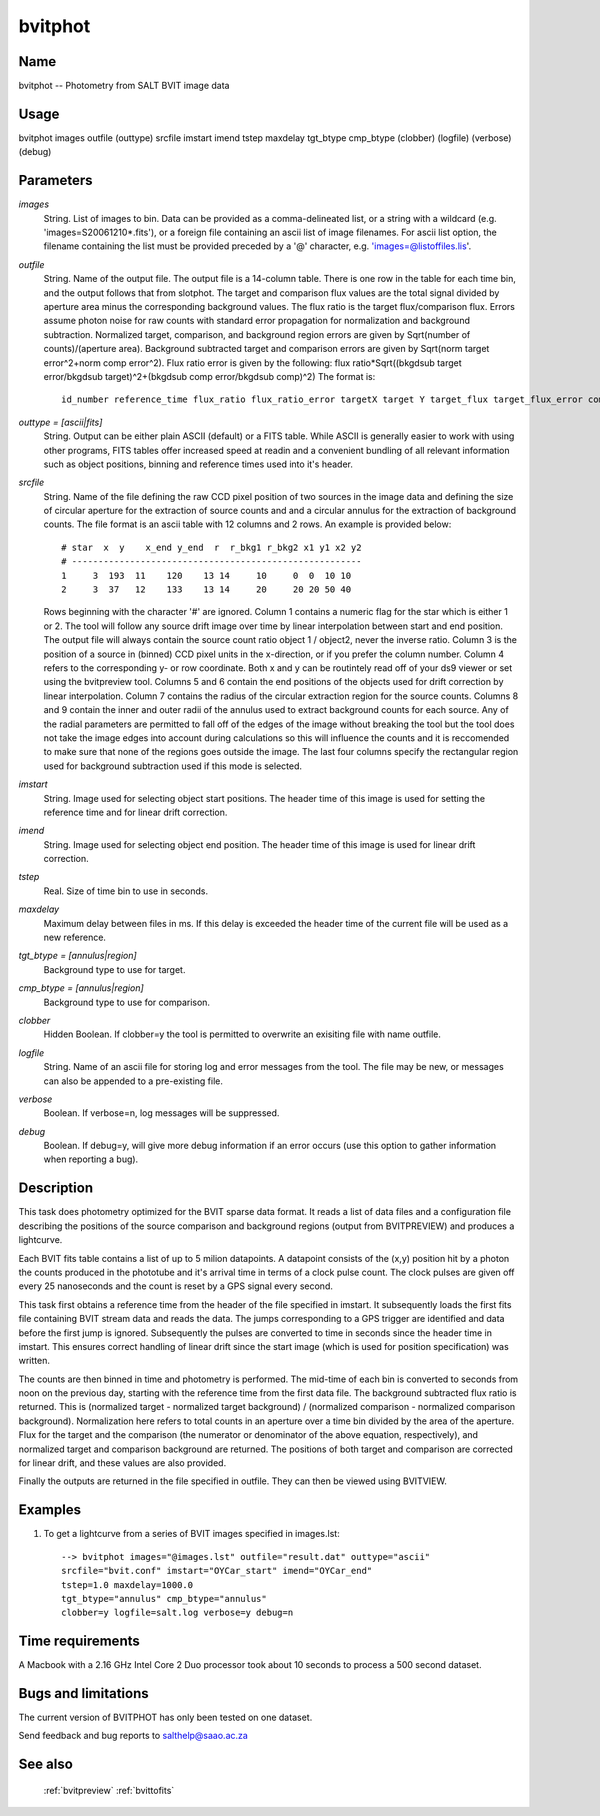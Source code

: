 .. _bvitphot:

********
bvitphot
********


Name
====

bvitphot -- Photometry from SALT BVIT image data

Usage
=====

bvitphot images outfile (outtype) srcfile imstart imend
tstep maxdelay tgt_btype cmp_btype
(clobber) (logfile) (verbose) (debug)

Parameters
==========


*images*
    String. List of images to bin. Data can be provided as a comma-delineated
    list, or a string with a wildcard (e.g. 'images=S20061210*.fits'), or
    a foreign file containing an ascii list of image filenames. For ascii
    list option, the filename containing the list must be provided
    preceded by a '@' character, e.g. 'images=@listoffiles.lis'.

*outfile*
    String. Name of the output file. The output file is a 14-column table.
    There is one row in the table for each time bin, and the output follows that from slotphot.
    The target and comparison flux values are the total signal divided by aperture area minus the corresponding background values. The flux ratio is the target flux/comparison flux.
    Errors assume photon noise for raw counts with standard error propagation for normalization and background subtraction.
    Normalized target, comparison, and background region errors are given by Sqrt(number of counts)/(aperture area).
    Background subtracted target and comparison errors are given by Sqrt(norm target error^2+norm comp error^2).
    Flux ratio error is given by the following: flux ratio*Sqrt((bkgdsub target error/bkgdsub target)^2+(bkgdsub comp error/bkgdsub comp)^2)
    The format is::

        id_number reference_time flux_ratio flux_ratio_error targetX target Y target_flux target_flux_error compX compY comp_flux comp_flux_error target_bkgd comp_bkgd

*outtype = [ascii|fits]*
    String. Output can be either plain ASCII (default) or a FITS table. While ASCII is generally easier to work with using other programs, FITS tables offer increased speed at readin and a convenient bundling of all relevant information such as object positions, binning and reference times used into it's header.

*srcfile*
        String. Name of the file defining the raw CCD pixel position of two sources
        in the image data and defining the size of circular aperture for the
        extraction of source counts and and a circular annulus for the
        extraction of background counts. The file format is an ascii table
        with 12 columns and 2 rows. An example is provided below::

            # star  x  y    x_end y_end  r  r_bkg1 r_bkg2 x1 y1 x2 y2
            # -------------------------------------------------------
            1     3  193  11    120    13 14     10     0  0  10 10
            2     3  37   12    133    13 14     20     20 20 50 40

        Rows beginning with the character '#' are ignored. Column 1 contains
        a numeric flag for the star which is either 1 or 2. The tool will
        follow any source drift image over time by linear interpolation between
        start and end position.
        The output file will always contain the source count ratio object 1 / object2, never the inverse ratio.
        Column 3 is the position of a source in (binned) CCD pixel
        units in the x-direction, or if you prefer the column number. Column
        4 refers to the corresponding y- or row coordinate. Both x and y can
        be routintely read off of your ds9 viewer or set using the bvitpreview tool.
        Columns 5 and 6 contain the end positions of the objects used for drift
        correction by linear interpolation.
        Column 7 contains the radius of the circular extraction region for the source counts. Columns 8 and 9 contain the inner and outer radii of the annulus used to extract background counts for each source. Any of the radial parameters are permitted to fall off of the edges of the image without breaking
        the tool but the tool does not take the image edges into account during calculations so this will influence the counts and it is reccomended to make sure that none of the regions goes outside the image.
        The last four columns specify the rectangular region used for background subtraction used if this mode is selected.

*imstart*
        String. Image used for selecting object start positions. The header time of this image is used for setting the reference time and for linear drift correction.

*imend*
        String. Image used for selecting object end position. The header time of this image is used for linear drift correction.

*tstep*
        Real. Size of time bin to use in seconds.

*maxdelay*
        Maximum delay between files in ms. If this delay is exceeded the header time of the current file will be used as a new reference.

*tgt_btype = [annulus|region]*
        Background type to use for target.

*cmp_btype = [annulus|region]*
        Background type to use for comparison.

*clobber*
        Hidden Boolean. If clobber=y the tool is permitted to overwrite an exisiting
        file with name outfile.

*logfile*
        String. Name of an ascii file for storing log and error messages
        from the tool. The file may be new, or messages can also be appended to a
        pre-existing file.

*verbose*
        Boolean. If verbose=n, log messages will be suppressed.

*debug*
        Boolean. If debug=y, will give more debug information if an error occurs (use this option to gather information when reporting a bug).

Description
===========

This task does photometry optimized for the BVIT sparse data format. It reads a list of data files and a configuration file describing the positions of the source comparison and background regions (output from BVITPREVIEW) and produces a lightcurve.

Each BVIT fits table contains a list of up to 5 milion datapoints. A datapoint consists of the (x,y) position hit by a photon the counts produced in the phototube and it's arrival time in terms of a clock pulse count. The clock pulses are given off every 25 nanoseconds and the count is reset by a GPS signal every second.

This task first obtains a reference time from the header of the file specified in imstart. It subsequently loads the first fits file containing BVIT stream data and reads the data. The jumps corresponding to a GPS trigger are identified and data before the first jump is ignored. Subsequently the pulses are converted to time in seconds since the header time in imstart. This ensures correct handling of linear drift since the start image (which is used for position specification) was written.

The counts are then binned in time and photometry is performed. The mid-time of each bin is converted to seconds from noon on the previous day, starting with the reference time from the first data file. The background subtracted flux ratio is returned. This is (normalized target - normalized target background) / (normalized comparison - normalized comparison background). Normalization here refers to total counts in an aperture over a time bin divided by the area of the aperture. Flux for the target and the comparison (the numerator or denominator of the above equation, respectively), and normalized target and comparison background are returned. The positions of both target and comparison are corrected for linear drift, and these values are also provided.

Finally the outputs are returned in the file specified in outfile. They can then be viewed using BVITVIEW.


Examples
========

1. To get a lightcurve from a series of BVIT images specified in images.lst::

    --> bvitphot images="@images.lst" outfile="result.dat" outtype="ascii"
    srcfile="bvit.conf" imstart="OYCar_start" imend="OYCar_end"
    tstep=1.0 maxdelay=1000.0
    tgt_btype="annulus" cmp_btype="annulus"
    clobber=y logfile=salt.log verbose=y debug=n

Time requirements
=================

A Macbook with a 2.16 GHz Intel Core 2 Duo processor took about 10 seconds to process a 500 second dataset.

Bugs and limitations
====================

The current version of BVITPHOT has only been tested on one dataset.

Send feedback and bug reports to salthelp@saao.ac.za

See also
========

 :ref:`bvitpreview` :ref:`bvittofits`